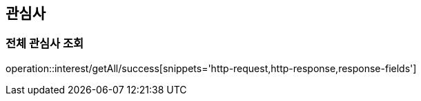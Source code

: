 [[interest]]

== 관심사

=== 전체 관심사 조회

operation::interest/getAll/success[snippets='http-request,http-response,response-fields']


